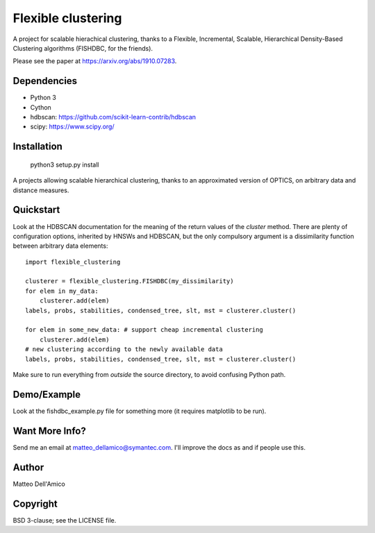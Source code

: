 Flexible clustering
===================

A project for scalable hierachical clustering, thanks to a Flexible,
Incremental, Scalable, Hierarchical Density-Based Clustering
algorithms (FISHDBC, for the friends).

Please see the paper at https://arxiv.org/abs/1910.07283.

Dependencies
------------

* Python 3
* Cython
* hdbscan: https://github.com/scikit-learn-contrib/hdbscan
* scipy: https://www.scipy.org/


Installation
------------

    python3 setup.py install

A projects allowing scalable hierarchical clustering, thanks to an
approximated version of OPTICS, on arbitrary data and distance measures.

Quickstart
----------

Look at the HDBSCAN documentation for the meaning of the return values
of the `cluster` method.  There are plenty of configuration options,
inherited by HNSWs and HDBSCAN, but the only compulsory argument is a
dissimilarity function between arbitrary data elements::

    import flexible_clustering
    
    clusterer = flexible_clustering.FISHDBC(my_dissimilarity)
    for elem in my_data:
        clusterer.add(elem)
    labels, probs, stabilities, condensed_tree, slt, mst = clusterer.cluster()

    for elem in some_new_data: # support cheap incremental clustering
        clusterer.add(elem)
    # new clustering according to the newly available data
    labels, probs, stabilities, condensed_tree, slt, mst = clusterer.cluster()

Make sure to run everything from *outside* the source directory, to
avoid confusing Python path.

Demo/Example
------------

Look at the fishdbc_example.py file for something more (it requires
matplotlib to be run).

Want More Info?
---------------

Send me an email at matteo_dellamico@symantec.com. I'll improve the
docs as and if people use this.
    
Author
------

Matteo Dell'Amico

Copyright
---------

BSD 3-clause; see the LICENSE file.
